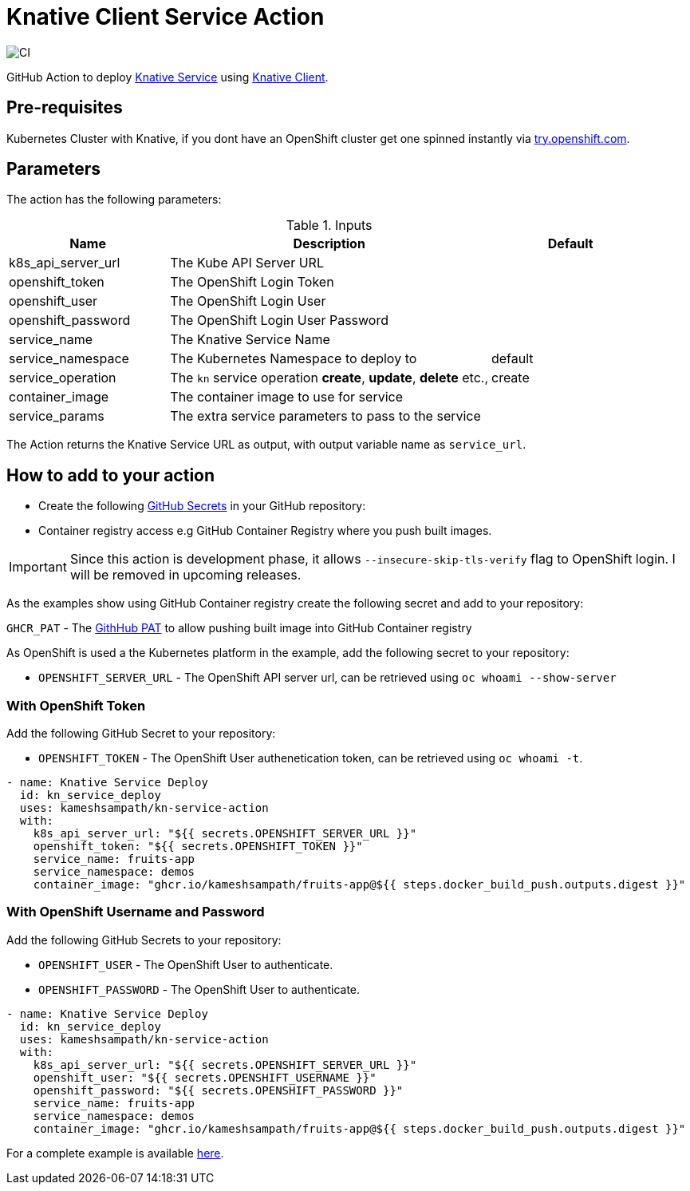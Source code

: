 = Knative Client Service Action

image::https://github.com/kameshsampath/kn-service-action/workflows/CI/badge.svg?style=svg&branch=master[CI]

GitHub Action to deploy https://kn.dev[Knative Service] using https://github.com/knative/client[Knative Client].

== Pre-requisites

Kubernetes Cluster with Knative, if you dont have an OpenShift cluster get one spinned instantly via https://try.openshift.com[try.openshift.com].

== Parameters

The action has the following parameters:

.Inputs
[cols="1,2,1", options="header"]
|===
| Name | Description | Default
| k8s_api_server_url | The Kube API Server URL |
| openshift_token | The OpenShift Login Token |
| openshift_user | The OpenShift Login User |
| openshift_password | The OpenShift Login User Password |
| service_name | The Knative Service Name |
| service_namespace | The Kubernetes Namespace to deploy to | default
| service_operation | The `kn` service operation *create*, *update*, *delete* etc., | create
| container_image | The container image to use for service |
| service_params | The extra service parameters to pass to the service |
|===
 
The Action returns the Knative Service URL as output, with output variable name as `service_url`.

== How to add to your action

- Create the following https://docs.github.com/en/free-pro-team@latest/actions/reference/encrypted-secrets[GitHub Secrets] in your GitHub repository:

- Container registry access e.g GitHub Container Registry where you push built images.

[IMPORTANT]
====
Since this action is development phase, it allows `--insecure-skip-tls-verify` flag to OpenShift login. I will be removed in upcoming releases.
====

As the examples show using GitHub Container registry create the following secret and add to your repository:

`GHCR_PAT` - The https://docs.github.com/en/free-pro-team@latest/github/authenticating-to-github/creating-a-personal-access-token[GithHub PAT] to allow pushing built image into GitHub Container registry 

As OpenShift is used a the Kubernetes platform in the example, add the following secret to your repository:

- `OPENSHIFT_SERVER_URL` - The OpenShift API server url, can be retrieved using `oc whoami --show-server`

=== With OpenShift Token

Add the following GitHub Secret to your repository:

- `OPENSHIFT_TOKEN` -  The OpenShift User authenetication token, can be retrieved using `oc whoami -t`.

[source,yaml]
----
- name: Knative Service Deploy
  id: kn_service_deploy
  uses: kameshsampath/kn-service-action
  with: 
    k8s_api_server_url: "${{ secrets.OPENSHIFT_SERVER_URL }}"
    openshift_token: "${{ secrets.OPENSHIFT_TOKEN }}"
    service_name: fruits-app
    service_namespace: demos
    container_image: "ghcr.io/kameshsampath/fruits-app@${{ steps.docker_build_push.outputs.digest }}"
----

=== With OpenShift Username and Password

Add the following GitHub Secrets to your repository:

- `OPENSHIFT_USER`     -  The OpenShift User to authenticate.
- `OPENSHIFT_PASSWORD` -  The OpenShift User to authenticate.

[source,yaml]
----
- name: Knative Service Deploy
  id: kn_service_deploy
  uses: kameshsampath/kn-service-action
  with: 
    k8s_api_server_url: "${{ secrets.OPENSHIFT_SERVER_URL }}"
    openshift_user: "${{ secrets.OPENSHIFT_USERNAME }}"
    openshift_password: "${{ secrets.OPENSHIFT_PASSWORD }}"
    service_name: fruits-app
    service_namespace: demos
    container_image: "ghcr.io/kameshsampath/fruits-app@${{ steps.docker_build_push.outputs.digest }}"
----

For a complete example is available https://github.com/kameshsampath/fruits-app[here].

